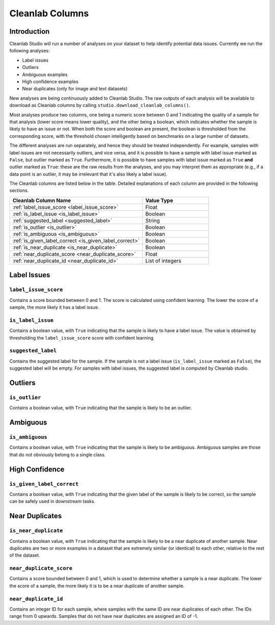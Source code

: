 .. _concepts_cl_columns:

Cleanlab Columns
****************

Introduction
============

Cleanlab Studio will run a number of analyses on your dataset to help identify potential data issues. Currently we run the following analyses:

- Label issues
- Outliers
- Ambiguous examples
- High confidence examples
- Near duplicates (only for image and text datasets)

New analyses are being continuously added to Cleanlab Studio. The raw outputs of each analysis will be available to download as Cleanlab columns by calling ``studio.download_cleanlab_columns()``.

Most analyses produce two columns, one being a numeric score between 0 and 1 indicating the quality of a sample for that analysis (lower score means lower quality), and the other being a boolean, which indicates whether the sample is likely to have an issue or not. When both the score and boolean are present, the boolean is thresholded from the corresponding score, with the threshold chosen intelligently based on benchmarks on a large number of datasets.

The different analyses are run separately, and hence they should be treated independently. For example, samples with label issues are not necessarily outliers, and vice versa, and it is possible to have a sample with label issue marked as ``False``, but outlier marked as ``True``. Furthermore, it is possible to have samples with label issue marked as ``True`` **and** outlier marked as ``True``: these are the raw results from the analyses, and you may interpret them as appropriate (e.g., if a data point is an outlier, it may be irrelevant that it's also likely a label issue).

The Cleanlab columns are listed below in the table. Detailed explanations of each column are provided in the following sections.

.. list-table:: 
   :widths: 50 25
   :header-rows: 1

   * - Cleanlab Column Name
     - Value Type
   * - :ref:`label_issue_score <label_issue_score>`
     - Float
   * - :ref:`is_label_issue <is_label_issue>`
     - Boolean
   * - :ref:`suggested_label <suggested_label>`
     - String
   * - :ref:`is_outlier <is_outlier>`
     - Boolean
   * - :ref:`is_ambiguous <is_ambiguous>`
     - Boolean
   * - :ref:`is_given_label_correct <is_given_label_correct>`
     - Boolean
   * - :ref:`is_near_duplicate <is_near_duplicate>`
     - Boolean
   * - :ref:`near_duplicate_score <near_duplicate_score>`
     - Float
   * - :ref:`near_duplicate_id <near_duplicate_id>`
     - List of integers

Label Issues
============

.. _label_issue_score:
``label_issue_score``
-------------
Contains a score bounded between 0 and 1. The score is calculated using confident learning. The lower the score of a sample, the more likely it has a label issue.

.. _is_label_issue:
``is_label_issue``
-----
Contains a boolean value, with ``True`` indicating that the sample is likely to have a label issue. The value is obtained by thresholding the ``label_issue_score`` score with confident learning.

.. _suggested_label:
``suggested_label``
---------------
Contains the suggested label for the sample. If the sample is not a label issue (``is_label_issue`` marked as ``False``), the suggested label will be empty. For samples with label issues, the suggested label is computed by Cleanlab studio.

Outliers
========

.. _is_outlier:
``is_outlier``
-------
Contains a boolean value, with ``True`` indicating that the sample is likely to be an outlier.

Ambiguous
=========

.. _is_ambiguous:
``is_ambiguous``
----------
Contains a boolean value, with ``True`` indicating that the sample is likely to be ambiguous. Ambiguous samples are those that do not obviously belong to a single class.

High Confidence
===============

.. _is_given_label_correct:
``is_given_label_correct``
---------------
Contains a boolean value, with ``True`` indicating that the given label of the sample is likely to be correct, so the sample can be safely used in downstream tasks.

Near Duplicates
===============

.. _is_near_duplicate:
``is_near_duplicate``
----------------
Contains a boolean value, with ``True`` indicating that the sample is likely to be a near duplicate of another sample. Near duplicates are two or more examples in a dataset that are extremely similar (or identical) to each other, relative to the rest of the dataset.

.. _near_duplicate_score:
``near_duplicate_score``
------------------
Contains a score bounded between 0 and 1, which is used to determine whether a sample is a near duplicate. The lower the score of a sample, the more likely it is to be a near duplicate of another sample.

.. _near_duplicate_id:
``near_duplicate_id``
----------------
Contains an integer ID for each sample, where samples with the same ID are near duplicates of each other. The IDs range from 0 upwards. Samples that do not have near duplicates are assigned an ID of -1.